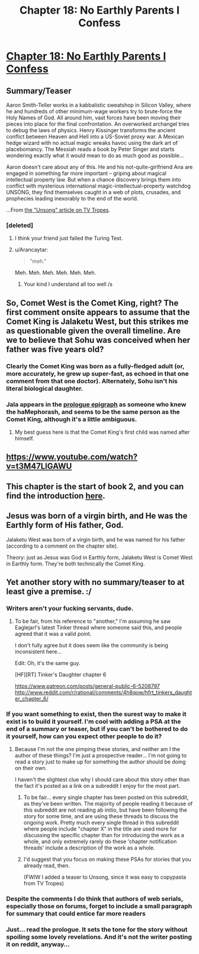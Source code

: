 #+TITLE: Chapter 18: No Earthly Parents I Confess

* [[http://unsongbook.com/chapter-18-no-earthly-parents-i-confess/][Chapter 18: No Earthly Parents I Confess]]
:PROPERTIES:
:Score: 33
:DateUnix: 1462137805.0
:DateShort: 2016-May-02
:END:

** *Summary/Teaser*

Aaron Smith-Teller works in a kabbalistic sweatshop in Silicon Valley, where he and hundreds of other minimum-wage workers try to brute-force the Holy Names of God. All around him, vast forces have been moving their pieces into place for the final confrontation. An overworked archangel tries to debug the laws of physics. Henry Kissinger transforms the ancient conflict between Heaven and Hell into a US-Soviet proxy war. A Mexican hedge wizard with no actual magic wreaks havoc using the dark art of placebomancy. The Messiah reads a book by Peter Singer and starts wondering exactly what it would mean to do as much good as possible...

Aaron doesn't care about any of this. He and his not-quite-girlfriend Ana are engaged in something far more important -- griping about magical intellectual property law. But when a chance discovery brings them into conflict with mysterious international magic-intellectual-property watchdog UNSONG, they find themselves caught in a web of plots, crusades, and prophecies leading inexorably to the end of the world.

...From [[http://tvtropes.org/pmwiki/pmwiki.php/Literature/Unsong][the "Unsong" article on TV Tropes]].
:PROPERTIES:
:Author: callmebrotherg
:Score: 15
:DateUnix: 1462169459.0
:DateShort: 2016-May-02
:END:

*** [deleted]
:PROPERTIES:
:Score: 3
:DateUnix: 1462315299.0
:DateShort: 2016-May-04
:END:

**** I think your friend just failed the Turing Test.
:PROPERTIES:
:Author: callmebrotherg
:Score: 5
:DateUnix: 1462316169.0
:DateShort: 2016-May-04
:END:


**** u/Arancaytar:
#+begin_quote
  "meh."
#+end_quote

Meh. Meh. Meh. Meh. Meh. Meh.
:PROPERTIES:
:Author: Arancaytar
:Score: 4
:DateUnix: 1462699615.0
:DateShort: 2016-May-08
:END:

***** Your kind I understand all too well /s
:PROPERTIES:
:Author: whywhisperwhy
:Score: 2
:DateUnix: 1462709019.0
:DateShort: 2016-May-08
:END:


** So, Comet West is the Comet King, right? The first comment onsite appears to assume that the Comet King is Jalaketu West, but this strikes me as questionable given the overall timeline. Are we to believe that Sohu was conceived when her father was five years old?
:PROPERTIES:
:Author: LiteralHeadCannon
:Score: 6
:DateUnix: 1462138530.0
:DateShort: 2016-May-02
:END:

*** Clearly the Comet King was born as a fully-fledged adult (or, more accurately, he grew up super-fast, as echoed in that one comment from that one doctor). Alternately, Sohu isn't his literal biological daughter.
:PROPERTIES:
:Author: wtfbbc
:Score: 4
:DateUnix: 1462144390.0
:DateShort: 2016-May-02
:END:


*** Jala appears in the [[http://unsongbook.com/book-i-genesis/][prologue epigraph]] as someone who knew the haMephorash, and seems to be the same person as the Comet King, although it's a little ambiguous.
:PROPERTIES:
:Author: Tasty_Y
:Score: 3
:DateUnix: 1462138735.0
:DateShort: 2016-May-02
:END:

**** My best guess here is that the Comet King's first child was named after himself.
:PROPERTIES:
:Author: LiteralHeadCannon
:Score: 1
:DateUnix: 1462140306.0
:DateShort: 2016-May-02
:END:


** [[https://www.youtube.com/watch?v=t3M47LlGAWU]]
:PROPERTIES:
:Author: LiteralHeadCannon
:Score: 2
:DateUnix: 1462150266.0
:DateShort: 2016-May-02
:END:


** This chapter is the start of book 2, and you can find the introduction [[http://unsongbook.com/book-2-exodus/][here]].
:PROPERTIES:
:Author: ulyssessword
:Score: 1
:DateUnix: 1462170644.0
:DateShort: 2016-May-02
:END:


** Jesus was born of a virgin birth, and He was the Earthly form of His father, God.

Jalaketu West was born of a virgin birth, and he was named for his father (according to a comment on the chapter site).

Theory: just as Jesus was God in Earthly form, Jalaketu West is Comet West in Earthly form. They're both technically the Comet King.
:PROPERTIES:
:Author: NeverSitFellowWombat
:Score: 1
:DateUnix: 1462210659.0
:DateShort: 2016-May-02
:END:


** Yet another story with no summary/teaser to at least give a premise. :/
:PROPERTIES:
:Author: Dwood15
:Score: -8
:DateUnix: 1462165512.0
:DateShort: 2016-May-02
:END:

*** Writers aren't your fucking servants, dude.
:PROPERTIES:
:Author: LiteralHeadCannon
:Score: 5
:DateUnix: 1462170556.0
:DateShort: 2016-May-02
:END:

**** To be fair, from his reference to "another," I'm assuming he saw Eaglejarl's latest Tinker thread where someone said this, and people agreed that it was a valid point.

I don't fully agree but it does seem like the community is being inconsistent here...

Edit: Oh, it's the same guy.

[HF][RT] Tinker's Daughter chapter 6

[[https://www.patreon.com/posts/general-public-6-5208797]] [[http://www.reddit.com/r/rational/comments/4h8qow/hfrt_tinkers_daughter_chapter_6/]]
:PROPERTIES:
:Author: whywhisperwhy
:Score: 2
:DateUnix: 1462315462.0
:DateShort: 2016-May-04
:END:


*** If you want something to exist, then the surest way to make it exist is to build it yourself. I'm cool with adding a PSA at the end of a summary or teaser, but if you can't be bothered to do it yourself, how can you expect other people to do it?
:PROPERTIES:
:Author: callmebrotherg
:Score: 3
:DateUnix: 1462169378.0
:DateShort: 2016-May-02
:END:

**** Because I'm not the one pimping these stories, and neither am I the author of these things? I'm just a prospective reader... I'm not going to read a story just to make up for something the author should be doing on their own.

I haven't the slightest clue why I should care about this story other than the fact it's posted as a link on a subreddit I enjoy for the most part.
:PROPERTIES:
:Author: Dwood15
:Score: -4
:DateUnix: 1462170307.0
:DateShort: 2016-May-02
:END:

***** To be fair... every single chapter has been posted on this subreddit, as they've been written. The majority of people reading it because of this subreddit are not reading ab initio, but have been following the story for some time, and are using these threads to discuss the ongoing work. Pretty much every single thread in this subreddit where people include "chapter X" in the title are used more for discussing the specific chapter than for introducing the work as a whole, and only extremely rarely do these 'chapter notification threads' include a description of the work as a whole.
:PROPERTIES:
:Author: Escapement
:Score: 6
:DateUnix: 1462194633.0
:DateShort: 2016-May-02
:END:


***** I'd suggest that you focus on making these PSAs for stories that you already read, then.

(FWIW I added a teaser to Unsong, since it was easy to copypasta from TV Tropes)
:PROPERTIES:
:Author: callmebrotherg
:Score: 3
:DateUnix: 1462170819.0
:DateShort: 2016-May-02
:END:


*** Despite the comments I do think that authors of web serials, especially those on forums, forget to include a small paragraph for summary that could entice far more readers
:PROPERTIES:
:Author: RMcD94
:Score: 3
:DateUnix: 1462176487.0
:DateShort: 2016-May-02
:END:


*** Just... read the prologue. It sets the tone for the story without spoiling some lovely revelations. And it's not the writer posting it on reddit, anyway...
:PROPERTIES:
:Score: 3
:DateUnix: 1462211030.0
:DateShort: 2016-May-02
:END:
